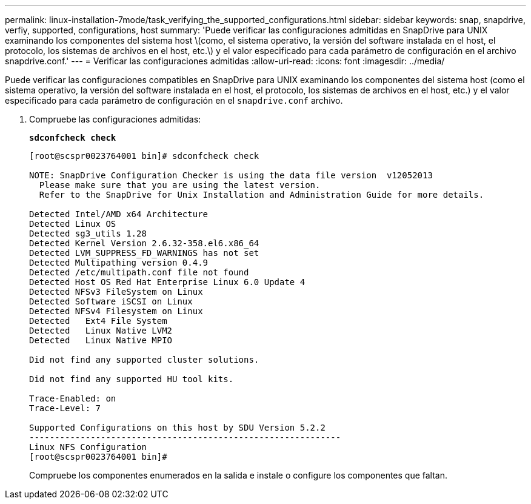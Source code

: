 ---
permalink: linux-installation-7mode/task_verifying_the_supported_configurations.html 
sidebar: sidebar 
keywords: snap, snapdrive, verfiy, supported, configurations, host 
summary: 'Puede verificar las configuraciones admitidas en SnapDrive para UNIX examinando los componentes del sistema host \(como, el sistema operativo, la versión del software instalada en el host, el protocolo, los sistemas de archivos en el host, etc.\) y el valor especificado para cada parámetro de configuración en el archivo snapdrive.conf.' 
---
= Verificar las configuraciones admitidas
:allow-uri-read: 
:icons: font
:imagesdir: ../media/


[role="lead"]
Puede verificar las configuraciones compatibles en SnapDrive para UNIX examinando los componentes del sistema host (como el sistema operativo, la versión del software instalada en el host, el protocolo, los sistemas de archivos en el host, etc.) y el valor especificado para cada parámetro de configuración en el `snapdrive.conf` archivo.

. Compruebe las configuraciones admitidas:
+
`*sdconfcheck check*`

+
[listing]
----
[root@scspr0023764001 bin]# sdconfcheck check

NOTE: SnapDrive Configuration Checker is using the data file version  v12052013
  Please make sure that you are using the latest version.
  Refer to the SnapDrive for Unix Installation and Administration Guide for more details.

Detected Intel/AMD x64 Architecture
Detected Linux OS
Detected sg3_utils 1.28
Detected Kernel Version 2.6.32-358.el6.x86_64
Detected LVM_SUPPRESS_FD_WARNINGS has not set
Detected Multipathing version 0.4.9
Detected /etc/multipath.conf file not found
Detected Host OS Red Hat Enterprise Linux 6.0 Update 4
Detected NFSv3 FileSystem on Linux
Detected Software iSCSI on Linux
Detected NFSv4 Filesystem on Linux
Detected   Ext4 File System
Detected   Linux Native LVM2
Detected   Linux Native MPIO

Did not find any supported cluster solutions.

Did not find any supported HU tool kits.

Trace-Enabled: on
Trace-Level: 7

Supported Configurations on this host by SDU Version 5.2.2
-------------------------------------------------------------
Linux NFS Configuration
[root@scspr0023764001 bin]#
----
+
Compruebe los componentes enumerados en la salida e instale o configure los componentes que faltan.



